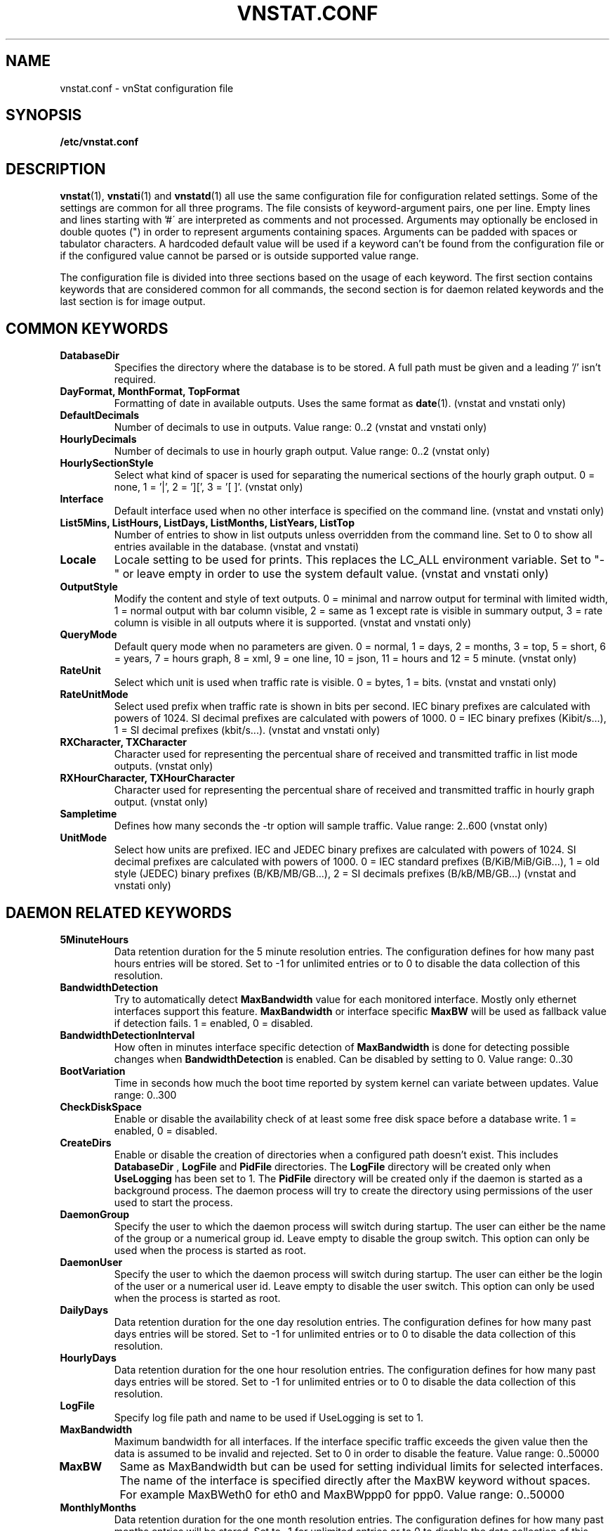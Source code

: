 .TH VNSTAT.CONF 5 "OCTOBER 2018" "version 2.0" "User Manuals"
.SH NAME
vnstat.conf \- vnStat configuration file

.SH SYNOPSIS

.B /etc/vnstat.conf

.SH DESCRIPTION

.BR vnstat (1),
.BR vnstati (1)
and
.BR vnstatd (1)
all use the same configuration file for configuration related settings.
Some of the settings are common for all three programs. The file
consists of keyword-argument pairs, one per line. Empty lines and
lines starting with\ '#\' are interpreted as comments and not processed.
Arguments may optionally be enclosed in double quotes (") in order
to represent arguments containing spaces. Arguments can be padded
with spaces or tabulator characters. A hardcoded default value
will be used if a keyword can't be found from the configuration file or
if the configured value cannot be parsed or is outside supported value range.
.PP
The configuration file is divided into three sections based on the
usage of each keyword. The first section contains keywords that are
considered common for all commands, the second section is for
daemon related keywords and the last section is for image output.

.SH COMMON KEYWORDS

.TP
.B DatabaseDir
Specifies the directory where the database is to be stored.
A full path must be given and a leading '/' isn't required.

.TP
.B "DayFormat, MonthFormat, TopFormat"
Formatting of date in available outputs. Uses the same format as
.BR date (1).
(vnstat and vnstati only)

.TP
.B DefaultDecimals
Number of decimals to use in outputs. Value range: 0..2
(vnstat and vnstati only)

.TP
.B HourlyDecimals
Number of decimals to use in hourly graph output. Value range: 0..2
(vnstat only)

.TP
.B HourlySectionStyle
Select what kind of spacer is used for separating the numerical sections of the
hourly graph output. 0 = none, 1 = '|', 2 = '][', 3 = '[ ]'.
(vnstat only)

.TP
.B Interface
Default interface used when no other interface is specified on
the command line. (vnstat and vnstati only)

.TP
.B "List5Mins, ListHours, ListDays, ListMonths, ListYears, ListTop"
Number of entries to show in list outputs unless overridden from the command line.
Set to 0 to show all entries available in the database.
(vnstat and vnstati)

.TP
.B Locale
Locale setting to be used for prints. This replaces the LC_ALL
environment variable. Set to "-" or leave empty in order to use the
system default value. (vnstat and vnstati only)

.TP
.B OutputStyle
Modify the content and style of text outputs. 0 = minimal and
narrow output for terminal with limited width, 1 = normal output with
bar column visible, 2 = same as 1 except rate is visible in summary
output, 3 = rate column is visible in all outputs where it is supported.
(vnstat and vnstati only)

.TP
.B QueryMode
Default query mode when no parameters are given. 0 = normal, 1 = days,
2 = months, 3 = top, 5 = short, 6 = years, 7 = hours graph, 8 = xml, 9 = one line,
10 = json, 11 = hours and 12 = 5 minute. (vnstat only)

.TP
.B RateUnit
Select which unit is used when traffic rate is visible. 0 = bytes, 1 = bits.
(vnstat and vnstati only)

.TP
.B RateUnitMode
Select used prefix when traffic rate is shown in bits per second.
IEC binary prefixes are calculated with powers of 1024. SI decimal
prefixes are calculated with powers of 1000.
0 = IEC binary prefixes (Kibit/s...), 1 = SI decimal prefixes (kbit/s...).
(vnstat and vnstati only)

.TP
.B "RXCharacter, TXCharacter"
Character used for representing the percentual share of received
and transmitted traffic in list mode outputs. (vnstat only)

.TP
.B "RXHourCharacter, TXHourCharacter"
Character used for representing the percentual share of received
and transmitted traffic in hourly graph output. (vnstat only)

.TP
.B Sampletime
Defines how many seconds the \-tr option will sample traffic.
Value range: 2..600 (vnstat only)

.TP
.B UnitMode
Select how units are prefixed. IEC and JEDEC binary prefixes are calculated
with powers of 1024. SI decimal prefixes are calculated with powers of 1000.
0 = IEC standard prefixes (B/KiB/MiB/GiB...), 1 = old style (JEDEC)
binary prefixes (B/KB/MB/GB...), 2 = SI decimals prefixes (B/kB/MB/GB...)
(vnstat and vnstati only)

.SH DAEMON RELATED KEYWORDS

.TP
.B 5MinuteHours
Data retention duration for the 5 minute resolution entries. The configuration
defines for how many past hours entries will be stored. Set to -1 for
unlimited entries or to 0 to disable the data collection of this
resolution.

.TP
.B BandwidthDetection
Try to automatically detect
.B MaxBandwidth
value for each monitored interface. Mostly only ethernet interfaces support
this feature.
.B MaxBandwidth
or interface specific
.B MaxBW
will be used as fallback value if detection fails.
1 = enabled, 0 = disabled.

.TP
.B BandwidthDetectionInterval
How often in minutes interface specific detection of
.B MaxBandwidth
is done for detecting possible changes when
.B BandwidthDetection
is enabled. Can be disabled by setting to 0. Value range: 0..30

.TP
.B BootVariation
Time in seconds how much the boot time reported by system kernel can variate
between updates. Value range: 0..300

.TP
.B CheckDiskSpace
Enable or disable the availability check of at least some free disk space before
a database write. 1 = enabled, 0 = disabled.

.TP
.B CreateDirs
Enable or disable the creation of directories when a configured path doesn't
exist. This includes
.B DatabaseDir
,
.B LogFile
and
.B PidFile
directories. The
.B LogFile
directory will be created only when
.B UseLogging
has been set to 1. The
.B PidFile
directory will be created only if the daemon is started as a background process.
The daemon process will try to create the directory using permissions of the
user used to start the process.

.TP
.B DaemonGroup
Specify the user to which the daemon process will switch during startup.
The user can either be the name of the group or a numerical group id.
Leave empty to disable the group switch. This option can only be used when
the process is started as root.

.TP
.B DaemonUser
Specify the user to which the daemon process will switch during startup.
The user can either be the login of the user or a numerical user id.
Leave empty to disable the user switch. This option can only be used when
the process is started as root.

.TP
.B DailyDays
Data retention duration for the one day resolution entries. The configuration
defines for how many past days entries will be stored. Set to -1 for
unlimited entries or to 0 to disable the data collection of this
resolution.

.TP
.B HourlyDays
Data retention duration for the one hour resolution entries. The configuration
defines for how many past days entries will be stored. Set to -1 for
unlimited entries or to 0 to disable the data collection of this
resolution.

.TP
.B LogFile
Specify log file path and name to be used if UseLogging is set to 1.

.TP
.B MaxBandwidth
Maximum bandwidth for all interfaces. If the interface specific traffic
exceeds the given value then the data is assumed to be invalid and rejected.
Set to 0 in order to disable the feature. Value range: 0..50000

.TP
.B MaxBW
Same as MaxBandwidth but can be used for setting individual limits
for selected interfaces. The name of the interface is specified directly
after the MaxBW keyword without spaces. For example MaxBWeth0 for eth0
and MaxBWppp0 for ppp0. Value range: 0..50000

.TP
.B MonthlyMonths
Data retention duration for the one month resolution entries. The configuration
defines for how many past months entries will be stored. Set to -1 for
unlimited entries or to 0 to disable the data collection of this
resolution.

.TP
.B MonthRotate
Day of month that months are expected to change. Usually set to
1 but can be set to alternative values for example for tracking
monthly billed traffic where the billing period doesn't start on
the first day. For example, if set to 7, days of February up to and
including the 6th will count for January. Changing this option will
not cause existing data to be recalculated. Value range: 1..28

.TP
.B MonthRotateAffectsYears
Enable or disable
.B MonthRotate
also affecting yearly data. Applicable only when
.B MonthRotate
has a value greater than one. 1 = enabled, 0 = disabled.

.TP
.B OfflineSaveInterval
How often in minutes cached interface data is saved to file when all monitored
interfaces are offline. Value range:
.BR SaveInterval "..60"

.TP
.B PidFile
Specify pid file path and name to be used.

.TP
.B PollInterval
How often in seconds interfaces are checked for status changes.
Value range: 2..60

.TP
.B SaveInterval
How often in minutes cached interface data is saved to file.
Value range: (
.BR UpdateInterval " / 60 )..60"

.TP
.B SaveOnStatusChange
Enable or disable the additional saving to file of cached interface data
when the availability of an interface changes, i.e., when an interface goes
offline or comes online. 1 = enabled, 0 = disabled.

.TP
.B TimeSyncWait
How many minutes to wait during daemon startup for system clock to sync if
most recent database update appears to be in the future. This may be needed
in systems without a real-time clock (RTC) which require some time after boot
to query and set the correct time. 0 = wait disabled.
Value range: 0..60

.TP
.B TopDayEntries
Data retention duration for the top day entries. The configuration
defines how many of the past top day entries will be stored. Set to -1 for
unlimited entries or to 0 to disable the data collection of this
resolution.

.TP
.B TrafficlessEntries
Create database entries even when there is no traffic during the entry's time
period. 1 = enabled, 0 = disabled.

.TP
.B UpdateFileOwner
Enable or disable the update of file ownership during daemon process startup.
During daemon startup, only database, log and pid files will be modified if the
user or group change feature (
.B DaemonUser
or
.B DaemonGroup
) is enabled and the files don't match the requested user or group. During manual
database creation, this option will cause file ownership to be inherited from the
database directory if the directory already exists. This option only has effect
when the process is started as root or via sudo.

.TP
.B UpdateInterval
How often in seconds the interface data is updated. Value range:
.BR PollInterval "..300"

.TP
.B UseLogging
Enable or disable logging. 0 = disabled, 1 = logfile and 2 = syslog.

.TP
.B YearlyYears
Data retention duration for the one year resolution entries. The configuration
defines for how many past years entries will be stored. Set to -1 for
unlimited entries or to 0 to disable the data collection of this
resolution.

.SH IMAGE OUTPUT RELATED KEYWORDS

.TP
.B CBackground
Background color.

.TP
.B CEdge
Edge color, if visible.

.TP
.B CHeader
Header background color.

.TP
.B CHeaderTitle
Header title text color.

.TP
.B CHeaderDate
Header date text color.

.TP
.B CLine
Line color.

.TP
.B CLineL
Lighter version of line color. Set to '-' in order to use a calculated
value based on
.BR CLine .

.TP
.B CRx
Color for received data.

.TP
.B CRxD
Darker version of received data color. Set to '-' in order to use
a calculated value based on
.BR CRx .

.TP
.B CText
Common text color.

.TP
.B CTx
Color for transmitted data.

.TP
.B CTxD
Darker version of transmitted data color. Set to '-' in order to use
a calculated value based on
.BR CTx .

.TP
.B HeaderFormat
Formatting of date in header. Uses the same format as
.BR date (1).

.TP
.B HourlyRate
Show hours with rate instead of transferred amount. 1 = enabled, 0 = disabled.

.TP
.B SummaryRate
Show rate in summary output if available. 1 = enabled, 0 = disabled.

.TP
.B TransparentBg
Set background color as transparent. 1 = enabled, 0 = disabled.

.SH FILES

.TP
.I /etc/vnstat.conf
Config file that will be used unless
.I $HOME/.vnstatrc
exists or alternative value is given as command line parameter.

.SH RESTRICTIONS

Using long date output formats may cause misalignment in shown columns if the
length of the date exceeds the fixed size allocation.

.SH AUTHOR

Teemu Toivola <tst at iki dot fi>

.SH "SEE ALSO"

.BR vnstat (1),
.BR vnstati (1),
.BR vnstatd (1),
.BR units (7)
